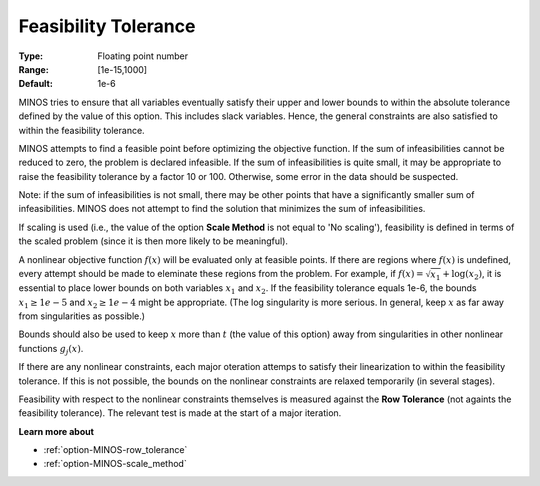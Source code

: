 

.. _option-MINOS-feasibility_tolerance:


Feasibility Tolerance
=====================



:Type:	Floating point number	
:Range:	[1e-15,1000]	
:Default:	1e-6	



MINOS tries to ensure that all variables eventually satisfy their upper and lower bounds to within the absolute
tolerance defined by the value of this option. This includes slack variables. Hence, the general constraints are
also satisfied to within the feasibility tolerance.



MINOS attempts to find a feasible point before optimizing the objective function. If the sum of infeasibilities
cannot be reduced to zero, the problem is declared infeasible. If the sum of infeasibilities is quite small, it may
be appropriate to raise the feasibility tolerance by a factor 10 or 100. Otherwise, some error in the data should be suspected.



Note: if the sum of infeasibilities is not small, there may be other points that have a significantly smaller sum
of infeasibilities. MINOS does not attempt to find the solution that minimizes the sum of infeasibilities.



If scaling is used (i.e., the value of the option **Scale Method** is not equal to 'No scaling'), feasibility is
defined in terms of the scaled problem (since it is then more likely to be meaningful).



A nonlinear objective function :math:`f(x)` will be evaluated only at feasible points. If there are regions where
:math:`f(x)` is undefined, every attempt should be made to eleminate these regions from the problem. For example,
if :math:`f(x) = \sqrt{x_1} + \log(x_2)`, it is essential to place lower bounds on both variables :math:`x_1` and :math:`x_2`.
If the feasibility tolerance equals 1e-6, the bounds :math:`x_1 \geq 1e-5` and :math:`x_2 \geq 1e-4` might be appropriate.
(The log singularity is more serious. In general, keep :math:`x` as far away from singularities as possible.)



Bounds should also be used to keep :math:`x` more than :math:`t` (the value of this option) away from singularities
in other nonlinear functions :math:`g_j(x)`.



If there are any nonlinear constraints, each major oteration attemps to satisfy their linearization to within the
feasibility tolerance. If this is not possible, the bounds on the nonlinear constraints are relaxed temporarily (in several stages).



Feasibility with respect to the nonlinear constraints themselves is measured against the **Row Tolerance**
(not againts the feasibility tolerance). The relevant test is made at the start of a major iteration.



**Learn more about** 

*	:ref:`option-MINOS-row_tolerance`  
*	:ref:`option-MINOS-scale_method`  



